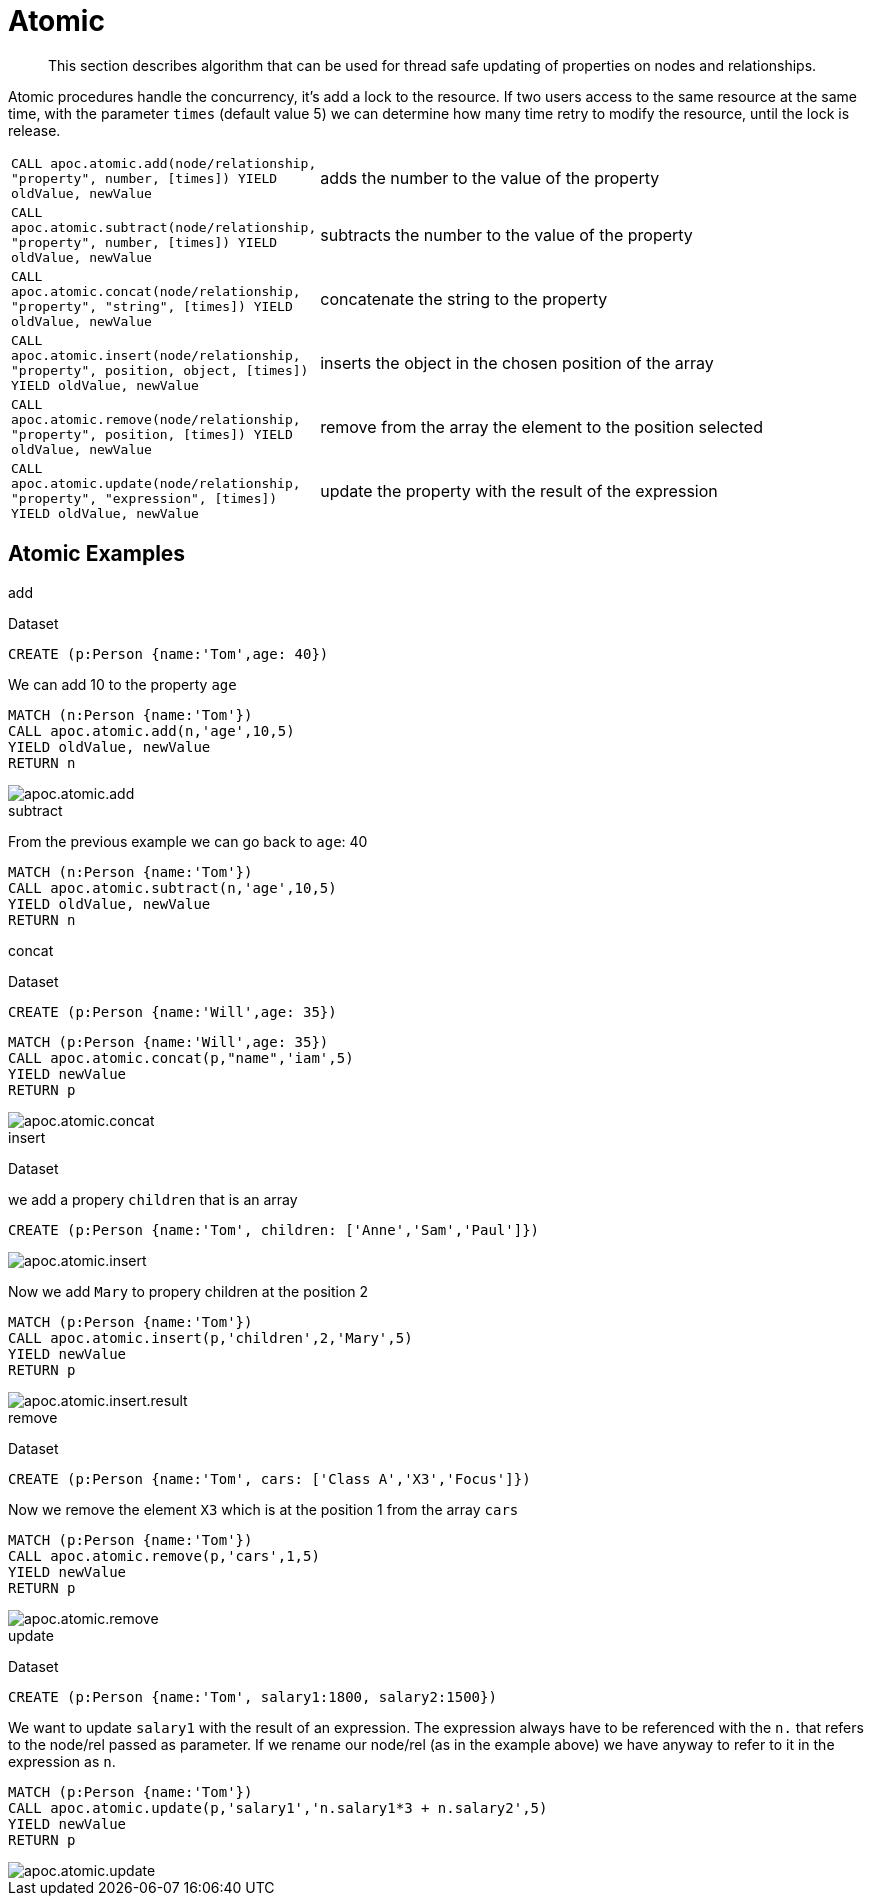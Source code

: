 [[atomic-updates]]
= Atomic

[abstract]
--
This section describes algorithm that can be used for thread safe updating of properties on nodes and relationships.
--

Atomic procedures handle the concurrency, it's add a lock to the resource.
If two users access to the same resource at the same time, with the parameter `times` (default value 5) we can determine how many time retry to modify the resource, until the lock is release.

[cols="1m,5"]
|===
| CALL apoc.atomic.add(node/relationship, "property", number, [times]) YIELD oldValue, newValue  | adds the number to the value of the property
| CALL apoc.atomic.subtract(node/relationship, "property", number, [times]) YIELD oldValue, newValue | subtracts the number to the value of the property
| CALL apoc.atomic.concat(node/relationship, "property", "string", [times]) YIELD oldValue, newValue | concatenate the string to the property
| CALL apoc.atomic.insert(node/relationship, "property", position, object, [times]) YIELD oldValue, newValue | inserts the object in the chosen position of the array
| CALL apoc.atomic.remove(node/relationship, "property", position, [times]) YIELD oldValue, newValue | remove from the array the element to the position selected
| CALL apoc.atomic.update(node/relationship, "property", "expression", [times]) YIELD oldValue, newValue | update the property with the result of the expression
|===

== Atomic Examples

.add

Dataset

[source,cypher]
----
CREATE (p:Person {name:'Tom',age: 40})
----

We can add 10 to the property `age`

[source,cypher]
----
MATCH (n:Person {name:'Tom'})
CALL apoc.atomic.add(n,'age',10,5)
YIELD oldValue, newValue
RETURN n
----

image::{img}/apoc.atomic.add.png[scaledwidth="100%"]

.subtract

From the previous example we can go back to `age`: 40

[source,cypher]
----
MATCH (n:Person {name:'Tom'})
CALL apoc.atomic.subtract(n,'age',10,5)
YIELD oldValue, newValue
RETURN n
----

.concat

Dataset

[source,cypher]
----
CREATE (p:Person {name:'Will',age: 35})
----

[source,cypher]
----
MATCH (p:Person {name:'Will',age: 35})
CALL apoc.atomic.concat(p,"name",'iam',5)
YIELD newValue
RETURN p
----

image::{img}/apoc.atomic.concat.png[scaledwidth="100%"]

.insert

Dataset

we add a propery `children` that is an array

[source,cypher]
----
CREATE (p:Person {name:'Tom', children: ['Anne','Sam','Paul']})
----

image::{img}/apoc.atomic.insert.png[scaledwidth="100%"]

Now we add `Mary` to propery children at the position 2
[source,cypher]
----
MATCH (p:Person {name:'Tom'})
CALL apoc.atomic.insert(p,'children',2,'Mary',5)
YIELD newValue
RETURN p
----

image::{img}/apoc.atomic.insert.result.png[scaledwidth="100%"]

.remove

Dataset

[source,cypher]
----
CREATE (p:Person {name:'Tom', cars: ['Class A','X3','Focus']})
----

Now we remove the element `X3` which is at the position 1 from the array `cars`

[source,cypher]
----
MATCH (p:Person {name:'Tom'})
CALL apoc.atomic.remove(p,'cars',1,5)
YIELD newValue
RETURN p
----

image::{img}/apoc.atomic.remove.png[scaledwidth="100%"]

.update

Dataset

----
CREATE (p:Person {name:'Tom', salary1:1800, salary2:1500})
----

We want to update `salary1` with the result of an expression.
The expression always have to be referenced with the `n.` that refers to the node/rel passed as parameter.
If we rename our node/rel (as in the example above) we have anyway to refer to it in the expression as `n`.

[source,cypher]
----
MATCH (p:Person {name:'Tom'})
CALL apoc.atomic.update(p,'salary1','n.salary1*3 + n.salary2',5)
YIELD newValue
RETURN p
----

image::{img}/apoc.atomic.update.png[scaledwidth="100%"]
